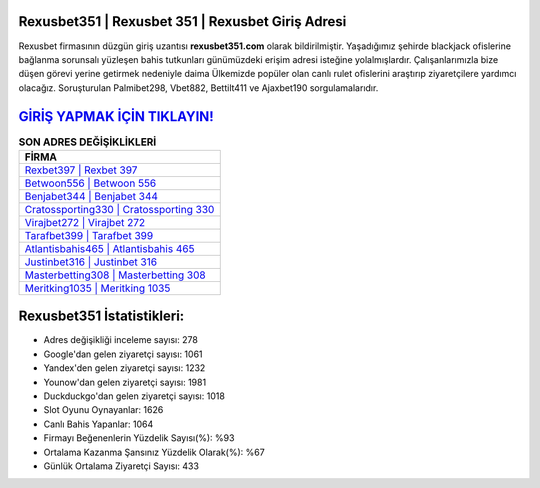 ﻿Rexusbet351 | Rexusbet 351 | Rexusbet Giriş Adresi
===================================

.. image:: images/rexusbet-giris.jpg
   :width: 600
   
Rexusbet firmasının düzgün giriş uzantısı **rexusbet351.com** olarak bildirilmiştir. Yaşadığımız şehirde blackjack ofislerine bağlanma sorunsalı yüzleşen bahis tutkunları günümüzdeki erişim adresi isteğine yolalmışlardır. Çalışanlarımızla bize düşen görevi yerine getirmek nedeniyle daima Ülkemizde popüler olan  canlı rulet ofislerini araştırıp ziyaretçilere yardımcı olacağız. Soruşturulan Palmibet298, Vbet882, Bettilt411 ve Ajaxbet190 sorgulamalarıdır.

`GİRİŞ YAPMAK İÇİN TIKLAYIN! <https://urlday.cc/git>`_
==============

.. list-table:: **SON ADRES DEĞİŞİKLİKLERİ**
   :widths: 100
   :header-rows: 1

   * - FİRMA
   * - `Rexbet397 | Rexbet 397 <rexbet397-rexbet-397-rexbet-giris-adresi.html>`_
   * - `Betwoon556 | Betwoon 556 <betwoon556-betwoon-556-betwoon-giris-adresi.html>`_
   * - `Benjabet344 | Benjabet 344 <benjabet344-benjabet-344-benjabet-giris-adresi.html>`_	 
   * - `Cratossporting330 | Cratossporting 330 <cratossporting330-cratossporting-330-cratossporting-giris-adresi.html>`_	 
   * - `Virajbet272 | Virajbet 272 <virajbet272-virajbet-272-virajbet-giris-adresi.html>`_ 
   * - `Tarafbet399 | Tarafbet 399 <tarafbet399-tarafbet-399-tarafbet-giris-adresi.html>`_
   * - `Atlantisbahis465 | Atlantisbahis 465 <atlantisbahis465-atlantisbahis-465-atlantisbahis-giris-adresi.html>`_	 
   * - `Justinbet316 | Justinbet 316 <justinbet316-justinbet-316-justinbet-giris-adresi.html>`_
   * - `Masterbetting308 | Masterbetting 308 <masterbetting308-masterbetting-308-masterbetting-giris-adresi.html>`_
   * - `Meritking1035 | Meritking 1035 <meritking1035-meritking-1035-meritking-giris-adresi.html>`_
	 
Rexusbet351 İstatistikleri:
===================================	 
* Adres değişikliği inceleme sayısı: 278
* Google'dan gelen ziyaretçi sayısı: 1061
* Yandex'den gelen ziyaretçi sayısı: 1232
* Younow'dan gelen ziyaretçi sayısı: 1981
* Duckduckgo'dan gelen ziyaretçi sayısı: 1018
* Slot Oyunu Oynayanlar: 1626
* Canlı Bahis Yapanlar: 1064
* Firmayı Beğenenlerin Yüzdelik Sayısı(%): %93
* Ortalama Kazanma Şansınız Yüzdelik Olarak(%): %67
* Günlük Ortalama Ziyaretçi Sayısı: 433

